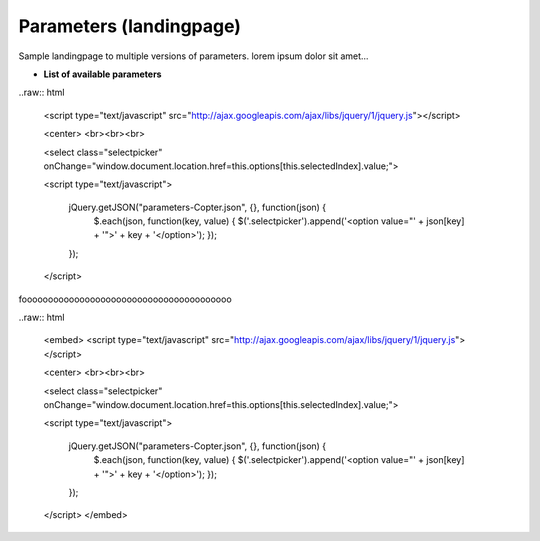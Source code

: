 .. _parameters-landingpage-test1:

========================
Parameters (landingpage)
========================


Sample landingpage to multiple versions of parameters. lorem ipsum dolor sit amet...

-  **List of available parameters**

..raw:: html

    <script type="text/javascript" src="http://ajax.googleapis.com/ajax/libs/jquery/1/jquery.js"></script>

    <center>
    <br><br><br>

    <select class="selectpicker" onChange="window.document.location.href=this.options[this.selectedIndex].value;">
  
    <script type="text/javascript">

        jQuery.getJSON("parameters-Copter.json", {}, function(json) {
            $.each(json, function(key, value) {
            $('.selectpicker').append('<option value="' + json[key] + '">' + key + '</option>');
            });
        });

    </script>
	
	
	
foooooooooooooooooooooooooooooooooooooooo

..raw:: html

    <embed>
    <script type="text/javascript" src="http://ajax.googleapis.com/ajax/libs/jquery/1/jquery.js"></script>

    <center>
    <br><br><br>

    <select class="selectpicker" onChange="window.document.location.href=this.options[this.selectedIndex].value;">
  
    <script type="text/javascript">

        jQuery.getJSON("parameters-Copter.json", {}, function(json) {
            $.each(json, function(key, value) {
            $('.selectpicker').append('<option value="' + json[key] + '">' + key + '</option>');
            });
        });

    </script>
    </embed>